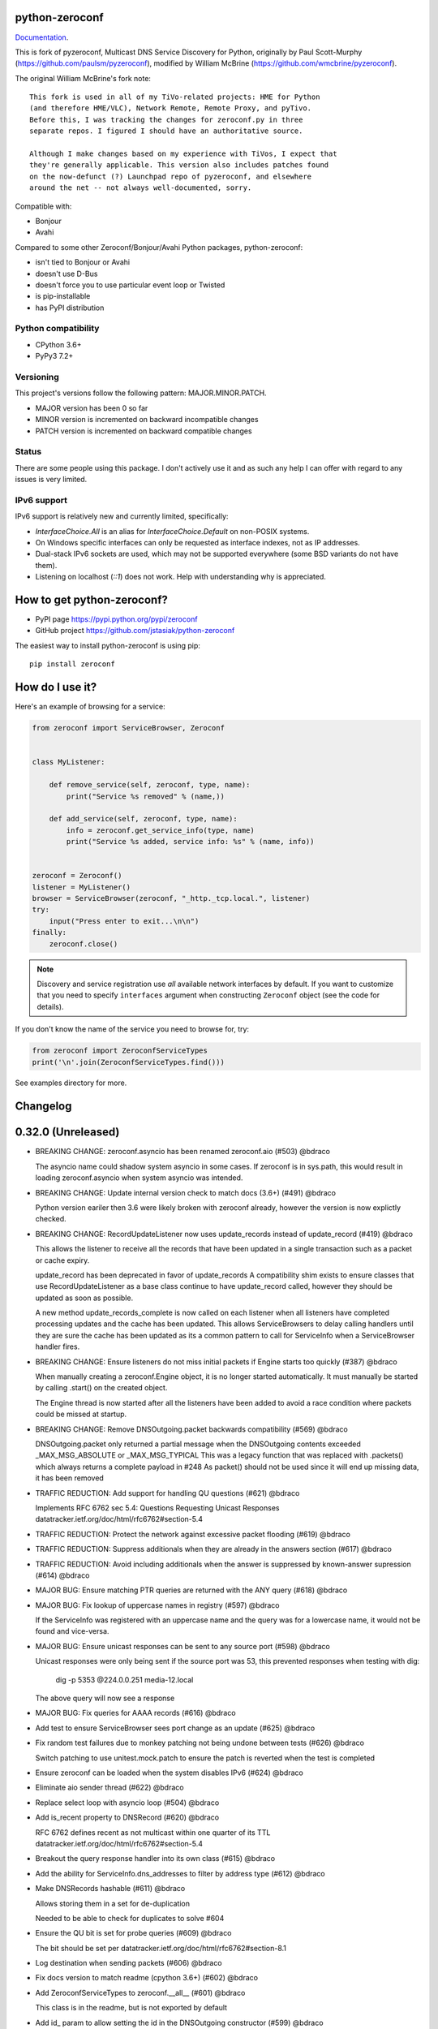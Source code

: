 python-zeroconf
===============

.. image:: https://github.com/jstasiak/python-zeroconf/workflows/CI/badge.svg
   :target: https://github.com/jstasiak/python-zeroconf?query=workflow%3ACI+branch%3Amaster

.. image:: https://img.shields.io/pypi/v/zeroconf.svg
    :target: https://pypi.python.org/pypi/zeroconf

.. image:: https://codecov.io/gh/jstasiak/python-zeroconf/branch/master/graph/badge.svg
   :target: https://codecov.io/gh/jstasiak/python-zeroconf

`Documentation <https://python-zeroconf.readthedocs.io/en/latest/>`_.
    
This is fork of pyzeroconf, Multicast DNS Service Discovery for Python,
originally by Paul Scott-Murphy (https://github.com/paulsm/pyzeroconf),
modified by William McBrine (https://github.com/wmcbrine/pyzeroconf).

The original William McBrine's fork note::

    This fork is used in all of my TiVo-related projects: HME for Python
    (and therefore HME/VLC), Network Remote, Remote Proxy, and pyTivo.
    Before this, I was tracking the changes for zeroconf.py in three
    separate repos. I figured I should have an authoritative source.
    
    Although I make changes based on my experience with TiVos, I expect that
    they're generally applicable. This version also includes patches found
    on the now-defunct (?) Launchpad repo of pyzeroconf, and elsewhere
    around the net -- not always well-documented, sorry.

Compatible with:

* Bonjour
* Avahi

Compared to some other Zeroconf/Bonjour/Avahi Python packages, python-zeroconf:

* isn't tied to Bonjour or Avahi
* doesn't use D-Bus
* doesn't force you to use particular event loop or Twisted
* is pip-installable
* has PyPI distribution

Python compatibility
--------------------

* CPython 3.6+
* PyPy3 7.2+

Versioning
----------

This project's versions follow the following pattern: MAJOR.MINOR.PATCH.

* MAJOR version has been 0 so far
* MINOR version is incremented on backward incompatible changes
* PATCH version is incremented on backward compatible changes

Status
------

There are some people using this package. I don't actively use it and as such
any help I can offer with regard to any issues is very limited.

IPv6 support
------------

IPv6 support is relatively new and currently limited, specifically:

* `InterfaceChoice.All` is an alias for `InterfaceChoice.Default` on non-POSIX
  systems.
* On Windows specific interfaces can only be requested as interface indexes,
  not as IP addresses.
* Dual-stack IPv6 sockets are used, which may not be supported everywhere (some
  BSD variants do not have them).
* Listening on localhost (`::1`) does not work. Help with understanding why is
  appreciated.

How to get python-zeroconf?
===========================

* PyPI page https://pypi.python.org/pypi/zeroconf
* GitHub project https://github.com/jstasiak/python-zeroconf

The easiest way to install python-zeroconf is using pip::

    pip install zeroconf



How do I use it?
================

Here's an example of browsing for a service:

.. code-block:: python

    from zeroconf import ServiceBrowser, Zeroconf
    
    
    class MyListener:
    
        def remove_service(self, zeroconf, type, name):
            print("Service %s removed" % (name,))
    
        def add_service(self, zeroconf, type, name):
            info = zeroconf.get_service_info(type, name)
            print("Service %s added, service info: %s" % (name, info))
    
    
    zeroconf = Zeroconf()
    listener = MyListener()
    browser = ServiceBrowser(zeroconf, "_http._tcp.local.", listener)
    try:
        input("Press enter to exit...\n\n")
    finally:
        zeroconf.close()

.. note::

    Discovery and service registration use *all* available network interfaces by default.
    If you want to customize that you need to specify ``interfaces`` argument when
    constructing ``Zeroconf`` object (see the code for details).

If you don't know the name of the service you need to browse for, try:

.. code-block:: python

    from zeroconf import ZeroconfServiceTypes
    print('\n'.join(ZeroconfServiceTypes.find()))

See examples directory for more.

Changelog
=========

0.32.0 (Unreleased)
===================

* BREAKING CHANGE: zeroconf.asyncio has been renamed zeroconf.aio (#503) @bdraco

  The asyncio name could shadow system asyncio in some cases. If
  zeroconf is in sys.path, this would result in loading zeroconf.asyncio
  when system asyncio was intended.

* BREAKING CHANGE: Update internal version check to match docs (3.6+) (#491) @bdraco

  Python version eariler then 3.6 were likely broken with zeroconf
  already, however the version is now explictly checked.

* BREAKING CHANGE: RecordUpdateListener now uses update_records instead of update_record (#419) @bdraco

  This allows the listener to receive all the records that have
  been updated in a single transaction such as a packet or
  cache expiry.

  update_record has been deprecated in favor of update_records
  A compatibility shim exists to ensure classes that use
  RecordUpdateListener as a base class continue to have
  update_record called, however they should be updated
  as soon as possible.

  A new method update_records_complete is now called on each
  listener when all listeners have completed processing updates
  and the cache has been updated. This allows ServiceBrowsers
  to delay calling handlers until they are sure the cache
  has been updated as its a common pattern to call for
  ServiceInfo when a ServiceBrowser handler fires.

* BREAKING CHANGE: Ensure listeners do not miss initial packets if Engine starts too quickly (#387) @bdraco

  When manually creating a zeroconf.Engine object, it is no longer started automatically.
  It must manually be started by calling .start() on the created object.

  The Engine thread is now started after all the listeners have been added to avoid a
  race condition where packets could be missed at startup.

* BREAKING CHANGE: Remove DNSOutgoing.packet backwards compatibility (#569) @bdraco

  DNSOutgoing.packet only returned a partial message when the
  DNSOutgoing contents exceeded _MAX_MSG_ABSOLUTE or _MAX_MSG_TYPICAL
  This was a legacy function that was replaced with .packets()
  which always returns a complete payload in #248  As packet()
  should not be used since it will end up missing data, it has
  been removed

* TRAFFIC REDUCTION: Add support for handling QU questions (#621) @bdraco

  Implements RFC 6762 sec 5.4:
  Questions Requesting Unicast Responses
  datatracker.ietf.org/doc/html/rfc6762#section-5.4

* TRAFFIC REDUCTION: Protect the network against excessive packet flooding (#619) @bdraco

* TRAFFIC REDUCTION: Suppress additionals when they are already in the answers section (#617) @bdraco

* TRAFFIC REDUCTION: Avoid including additionals when the answer is suppressed by known-answer supression (#614) @bdraco

* MAJOR BUG: Ensure matching PTR queries are returned with the ANY query (#618) @bdraco

* MAJOR BUG: Fix lookup of uppercase names in registry (#597) @bdraco

  If the ServiceInfo was registered with an uppercase name and the query was
  for a lowercase name, it would not be found and vice-versa.

* MAJOR BUG: Ensure unicast responses can be sent to any source port (#598) @bdraco

  Unicast responses were only being sent if the source port
  was 53, this prevented responses when testing with dig:

    dig -p 5353 @224.0.0.251 media-12.local

  The above query will now see a response

* MAJOR BUG: Fix queries for AAAA records (#616) @bdraco

* Add test to ensure ServiceBrowser sees port change as an update (#625) @bdraco

* Fix random test failures due to monkey patching not being undone between tests (#626) @bdraco

  Switch patching to use unitest.mock.patch to ensure the patch
  is reverted when the test is completed

* Ensure zeroconf can be loaded when the system disables IPv6 (#624) @bdraco

* Eliminate aio sender thread (#622) @bdraco

* Replace select loop with asyncio loop (#504) @bdraco

* Add is_recent property to DNSRecord (#620) @bdraco

  RFC 6762 defines recent as not multicast within one quarter of its TTL
  datatracker.ietf.org/doc/html/rfc6762#section-5.4

* Breakout the query response handler into its own class (#615) @bdraco

* Add the ability for ServiceInfo.dns_addresses to filter by address type (#612) @bdraco

* Make DNSRecords hashable (#611) @bdraco

  Allows storing them in a set for de-duplication

  Needed to be able to check for duplicates to solve #604

* Ensure the QU bit is set for probe queries (#609) @bdraco

  The bit should be set per
  datatracker.ietf.org/doc/html/rfc6762#section-8.1

* Log destination when sending packets (#606) @bdraco

* Fix docs version to match readme (cpython 3.6+) (#602) @bdraco

* Add ZeroconfServiceTypes to zeroconf.__all__ (#601) @bdraco

  This class is in the readme, but is not exported by
  default

* Add id_ param to allow setting the id in the DNSOutgoing constructor (#599) @bdraco

* Add unicast property to DNSQuestion to determine if the QU bit is set (#593) @bdraco

* Reduce branching in DNSOutgoing.add_answer_at_time (#592) @bdraco

* Breakout DNSCache into zeroconf.cache (#568) @bdraco

* Removed protected imports from zeroconf namespace (#567) @bdraco

* Fix invalid typing in ServiceInfo._set_text (#554) @bdraco

* Move QueryHandler and RecordManager handlers into zeroconf.handlers (#551) @bdraco

* Move ServiceListener to zeroconf.services (#550) @bdraco

* Move the ServiceRegistry into its own module (#549) @bdraco

* Move ServiceStateChange to zeroconf.services (#548) @bdraco

* Relocate core functions into zeroconf.core (#547) @bdraco

* Breakout service classes into zeroconf.services (#544) @bdraco

* Move service_type_name to zeroconf.utils.name (#543) @bdraco

* Relocate DNS classes to zeroconf.dns (#541) @bdraco

* Update zeroconf.aio import locations (#539) @bdraco

* Move int2byte to zeroconf.utils.struct (#540) @bdraco

* Breakout network utils into zeroconf.utils.net (#537) @bdraco

* Move time utility functions into zeroconf.utils.time (#536) @bdraco

* Avoid making DNSOutgoing aware of the Zeroconf object (#535) @bdraco

* Move logger into zeroconf.logger (#533) @bdraco

* Move exceptions into zeroconf.exceptions (#532) @bdraco

* Move constants into const.py (#531) @bdraco

* Move asyncio utils into zeroconf.utils.aio (#530) @bdraco

* Move ipversion auto detection code into its own function (#524) @bdraco

* Breaking change: Update python compatibility as PyPy3 7.2 is required (#523) @bdraco

* Remove broad exception catch from RecordManager.remove_listener (#517) @bdraco

* Small cleanups to RecordManager.add_listener (#516) @bdraco

* Move RecordUpdateListener management into RecordManager (#514) @bdraco

* Break out record updating into RecordManager (#512) @bdraco

* Remove uneeded wait in the Engine thread (#511) @bdraco

* Extract code for handling queries into QueryHandler (#507) @bdraco

* Set the TC bit for query packets where the known answers span multiple packets (#494) @bdraco

* Ensure packets are properly seperated when exceeding maximum size (#498) @bdraco

  Ensure that questions that exceed the max packet size are
  moved to the next packet. This fixes DNSQuestions being
  sent in multiple packets in violation of:
  datatracker.ietf.org/doc/html/rfc6762#section-7.2

  Ensure only one resource record is sent when a record
  exceeds _MAX_MSG_TYPICAL
  datatracker.ietf.org/doc/html/rfc6762#section-17

* Make a base class for DNSIncoming and DNSOutgoing (#497) @bdraco

* Remove unused __ne__ code from Python 2 era (#492) @bdraco

* Lint before testing in the CI (#488) @bdraco

* Add AsyncServiceBrowser example (#487) @bdraco

* Move threading daemon property into ServiceBrowser class (#486) @bdraco

* Enable test_integration_with_listener_class test on PyPy (#485) @bdraco

* AsyncServiceBrowser must recheck for handlers to call when holding condition (#483)

  There was a short race condition window where the AsyncServiceBrowser
  could add to _handlers_to_call in the Engine thread, have the
  condition notify_all called, but since the AsyncServiceBrowser was
  not yet holding the condition it would not know to stop waiting
  and process the handlers to call.

* Relocate ServiceBrowser wait time calculation to seperate function (#484) @bdraco

  Eliminate the need to duplicate code between the ServiceBrowser
  and AsyncServiceBrowser to calculate the wait time.

* Switch from using an asyncio.Event to asyncio.Condition for waiting (#482) @bdraco

* ServiceBrowser must recheck for handlers to call when holding condition (#477) @bdraco

  There was a short race condition window where the ServiceBrowser
  could add to _handlers_to_call in the Engine thread, have the
  condition notify_all called, but since the ServiceBrowser was
  not yet holding the condition it would not know to stop waiting
  and process the handlers to call.

* Provide a helper function to convert milliseconds to seconds (#481) @bdraco

* Fix AsyncServiceInfo.async_request not waiting long enough (#480) @bdraco

* Add support for updating multiple records at once to ServiceInfo (#474) @bdraco

* Narrow exception catch in DNSAddress.__repr__ to only expected exceptions (#473) @bdraco

* Add test coverage to ensure ServiceInfo rejects expired records (#468) @bdraco

* Reduce branching in service_type_name (#472) @bdraco

* Fix flakey test_update_record (#470) @bdraco

* Reduce branching in Zeroconf.handle_response (#467) @bdraco

* Ensure PTR questions asked in uppercase are answered (#465) @bdraco

* Clear cache between ServiceTypesQuery tests (#466) @bdraco

* Break apart Zeroconf.handle_query to reduce branching (#462) @bdraco

* Support for context managers in Zeroconf and AsyncZeroconf (#284) @shenek

* Use constant for service type enumeration (#461) @bdraco

* Reduce branching in Zeroconf.handle_response (#459) @bdraco

* Reduce branching in Zeroconf.handle_query (#460) @bdraco

* Enable pylint (#438) @bdraco

* Trap OSError directly in Zeroconf.send instead of checking isinstance (#453) @bdraco

* Disable protected-access on the ServiceBrowser usage of _handlers_lock (#452) @bdraco

* Mark functions with too many branches in need of refactoring (#455) @bdraco

* Disable pylint no-self-use check on abstract methods (#451) @bdraco

* Use unique name in test_async_service_browser test (#450) @bdraco

* Disable no-member check for WSAEINVAL false positive (#454) @bdraco

* Mark methods used by asyncio without self use (#447) @bdraco

* Extract _get_queue from zeroconf.asyncio._AsyncSender (#444) @bdraco

* Fix redefining argument with the local name 'record' in ServiceInfo.update_record (#448) @bdraco

* Remove unneeded-not in new_socket (#445) @bdraco

* Disable broad except checks in places we still catch broad exceptions (#443) @bdraco

* Merge _TYPE_CNAME and _TYPE_PTR comparison in DNSIncoming.read_others (#442) @bdraco

* Convert unnecessary use of a comprehension to a list (#441) @bdraco

* Remove unused now argument from ServiceInfo._process_record (#440) @bdraco

* Disable pylint too-many-branches for functions that need refactoring (#439) @bdraco

* Cleanup unused variables (#437) @bdraco

* Cleanup unnecessary else after returns (#436) @bdraco

* Add zeroconf.asyncio to the docs (#434) @bdraco

* Fix warning when generating sphinx docs (#432) @bdraco

* Implement an AsyncServiceBrowser to compliment the sync ServiceBrowser (#429) @bdraco

* Seperate non-thread specific code from ServiceBrowser into _ServiceBrowserBase (#428) @bdraco

* Remove is_type_unique as it is unused (#426)

* Avoid checking the registry when answering requests for _services._dns-sd._udp.local. (#425) @bdraco

  _services._dns-sd._udp.local. is a special case and should never
  be in the registry

* Remove unused argument from ServiceInfo.dns_addresses (#423) @bdraco

* Add methods to generate DNSRecords from ServiceInfo (#422) @bdraco

* Seperate logic for consuming records in ServiceInfo (#421) @bdraco

* Seperate query generation for ServiceBrowser (#420) @bdraco

* Add async_request example with browse (#415) @bdraco

* Add async_register_service/async_unregister_service example (#414) @bdraco

* Add async_get_service_info to AsyncZeroconf and async_request to AsyncServiceInfo (#408) @bdraco

* Add support for registering notify listeners (#409) @bdraco

* Allow passing in a sync Zeroconf instance to AsyncZeroconf (#406) @bdraco

* Use a dedicated thread for sending outgoing packets with asyncio (#404) @bdraco

* Fix IPv6 setup under MacOS when binding to "" (#392) @bdraco

* Ensure ZeroconfServiceTypes.find always cancels the ServiceBrowser (#389) @bdraco

  There was a short window where the ServiceBrowser thread
  could be left running after Zeroconf is closed because
  the .join() was never waited for when a new Zeroconf
  object was created

* Simplify DNSPointer processing in ServiceBrowser (#386) @bdraco

* Ensure the cache is checked for name conflict after final service query with asyncio (#382) @bdraco

* Complete ServiceInfo request as soon as all questions are answered (#380) @bdraco

  Closes a small race condition where there were no questions
  to ask because the cache was populated in between checks

* Coalesce browser questions scheduled at the same time (#379) @bdraco

* Ensure duplicate packets do not trigger duplicate updates (#376) @bdraco

  If TXT or SRV records update was already processed and then
  recieved again, it was possible for a second update to be
  called back in the ServiceBrowser

* Only trigger a ServiceStateChange.Updated event when an ip address is added (#375) @bdraco

* Fix RFC6762 Section 10.2 paragraph 2 compliance (#374) @bdraco

* Reduce length of ServiceBrowser thread name with many types (#373) @bdraco

* Remove Callable quoting (#371) @bdraco

* Abstract check to see if a record matches a type the ServiceBrowser wants (#369) @bdraco

* Reduce complexity of ServiceBrowser enqueue_callback (#368) @bdraco

* Fix empty answers being added in ServiceInfo.request (#367) @bdraco

* Ensure ServiceInfo populates all AAAA records (#366) @bdraco

  Use get_all_by_details to ensure all records are loaded
  into addresses.

  Only load A/AAAA records from cache once in load_from_cache
  if there is a SRV record present

  Move duplicate code that checked if the ServiceInfo was complete
  into its own function

* Remove black python 3.5 exception block (#365) @bdraco

* Small cleanup of ServiceInfo.update_record (#364) @bdraco

* Add new cache function get_all_by_details (#363) @bdraco
  When working with IPv6, multiple AAAA records can exist
  for a given host. get_by_details would only return the
  latest record in the cache.

  Fix a case where the cache list can change during
  iteration

* Small cleanups to asyncio tests (#362) @bdraco

* Improve test coverage for name conflicts (#357) @bdraco

* Return task objects created by AsyncZeroconf (#360) @nocarryr

0.31.0
======

* Separated cache loading from I/O in ServiceInfo and fixed cache lookup (#356),
  thanks to J. Nick Koston.
  
  The ServiceInfo class gained a load_from_cache() method to only fetch information
  from Zeroconf cache (if it exists) with no IO performed. Additionally this should
  reduce IO in cases where cache lookups were previously incorrectly failing.

0.30.0
======

* Some nice refactoring work including removal of the Reaper thread,
  thanks to J. Nick Koston.

* Fixed a Windows-specific The requested address is not valid in its context regression,
  thanks to Timothee ‘TTimo’ Besset and J. Nick Koston.

* Provided an asyncio-compatible service registration layer (in the zeroconf.asyncio module),
  thanks to J. Nick Koston.

0.29.0
======

* A single socket is used for listening on responding when `InterfaceChoice.Default` is chosen.
  Thanks to J. Nick Koston.

Backwards incompatible:

* Dropped Python 3.5 support

0.28.8
======

* Fixed the packet generation when multiple packets are necessary, previously invalid
  packets were generated sometimes. Patch thanks to J. Nick Koston.

0.28.7
======

* Fixed the IPv6 address rendering in the browser example, thanks to Alexey Vazhnov.
* Fixed a crash happening when a service is added or removed during handle_response
  and improved exception handling, thanks to J. Nick Koston.

0.28.6
======

* Loosened service name validation when receiving from the network this lets us handle
  some real world devices previously causing errors, thanks to J. Nick Koston.

0.28.5
======

* Enabled ignoring duplicated messages which decreases CPU usage, thanks to J. Nick Koston.
* Fixed spurious AttributeError: module 'unittest' has no attribute 'mock' in tests.

0.28.4
======

* Improved cache reaper performance significantly, thanks to J. Nick Koston.
* Added ServiceListener to __all__ as it's part of the public API, thanks to Justin Nesselrotte.

0.28.3
======

* Reduced a time an internal lock is held which should eliminate deadlocks in high-traffic networks,
  thanks to J. Nick Koston.

0.28.2
======

* Stopped asking questions we already have answers for in cache, thanks to Paul Daumlechner.
* Removed initial delay before querying for service info, thanks to Erik Montnemery.

0.28.1
======

* Fixed a resource leak connected to using ServiceBrowser with multiple types, thanks to
  J. Nick Koston.

0.28.0
======

* Improved Windows support when using socket errno checks, thanks to Sandy Patterson.
* Added support for passing text addresses to ServiceInfo.
* Improved logging (includes fixing an incorrect logging call)
* Improved Windows compatibility by using Adapter.index from ifaddr, thanks to PhilippSelenium.
* Improved Windows compatibility by stopping using socket.if_nameindex.
* Fixed an OS X edge case which should also eliminate a memory leak, thanks to Emil Styrke.

Technically backwards incompatible:

* ``ifaddr`` 0.1.7 or newer is required now.

0.27.1
------

* Improved the logging situation (includes fixing a false-positive "packets() made no progress
  adding records", thanks to Greg Badros)

0.27.0
------

* Large multi-resource responses are now split into separate packets which fixes a bad
  mdns-repeater/ChromeCast Audio interaction ending with ChromeCast Audio crash (and possibly
  some others) and improves RFC 6762 compliance, thanks to Greg Badros
* Added a warning presented when the listener passed to ServiceBrowser lacks update_service()
  callback
* Added support for finding all services available in the browser example, thanks to Perry Kunder

Backwards incompatible:

* Removed previously deprecated ServiceInfo address constructor parameter and property

0.26.3
------

* Improved readability of logged incoming data, thanks to Erik Montnemery
* Threads are given unique names now to aid debugging, thanks to Erik Montnemery
* Fixed a regression where get_service_info() called within a listener add_service method
  would deadlock, timeout and incorrectly return None, fix thanks to Erik Montnemery, but
  Matt Saxon and Hmmbob were also involved in debugging it.

0.26.2
------

* Added support for multiple types to ServiceBrowser, thanks to J. Nick Koston
* Fixed a race condition where a listener gets a message before the lock is created, thanks to
  J. Nick Koston

0.26.1
------

* Fixed a performance regression introduced in 0.26.0, thanks to J. Nick Koston (this is close in
  spirit to an optimization made in 0.24.5 by the same author)

0.26.0
------

* Fixed a regression where service update listener wasn't called on IP address change (it's called
  on SRV/A/AAAA record changes now), thanks to Matt Saxon

Technically backwards incompatible:

* Service update hook is no longer called on service addition (service added hook is still called),
  this is related to the fix above

0.25.1
------

* Eliminated 5s hangup when calling Zeroconf.close(), thanks to Erik Montnemery

0.25.0
------

* Reverted uniqueness assertions when browsing, they caused a regression

Backwards incompatible:

* Rationalized handling of TXT records. Non-bytes values are converted to str and encoded to bytes
  using UTF-8 now, None values mean value-less attributes. When receiving TXT records no decoding
  is performed now, keys are always bytes and values are either bytes or None in value-less
  attributes.

0.24.5
------

* Fixed issues with shared records being used where they shouldn't be (TXT, SRV, A records are
  unique now), thanks to Matt Saxon
* Stopped unnecessarily excluding host-only interfaces from InterfaceChoice.all as they don't
  forbid multicast, thanks to Andreas Oberritter
* Fixed repr() of IPv6 DNSAddress, thanks to Aldo Hoeben
* Removed duplicate update messages sent to listeners, thanks to Matt Saxon
* Added support for cooperating responders, thanks to Matt Saxon
* Optimized handle_response cache check, thanks to J. Nick Koston
* Fixed memory leak in DNSCache, thanks to J. Nick Koston

0.24.4
------

* Fixed resetting TTL in DNSRecord.reset_ttl(), thanks to Matt Saxon
* Improved various DNS class' string representations, thanks to Jay Hogg

0.24.3
------

* Fixed import-time "TypeError: 'ellipsis' object is not iterable." on CPython 3.5.2

0.24.2
------

* Added support for AWDL interface on macOS (needed and used by the opendrop project but should be
  useful in general), thanks to Milan Stute
* Added missing type hints

0.24.1
------

* Applied some significant performance optimizations, thanks to Jaime van Kessel for the patch and
  to Ghostkeeper for performance measurements
* Fixed flushing outdated cache entries when incoming record is unique, thanks to Michael Hu
* Fixed handling updates of TXT records (they'd not get recorded previously), thanks to Michael Hu

0.24.0
------

* Added IPv6 support, thanks to Dmitry Tantsur
* Added additional recommended records to PTR responses, thanks to Scott Mertz
* Added handling of ENOTCONN being raised during shutdown when using Eventlet, thanks to Tamás Nepusz
* Included the py.typed marker in the package so that type checkers know to use type hints from the
  source code, thanks to Dmitry Tantsur

0.23.0
------

* Added support for MyListener call getting updates to service TXT records, thanks to Matt Saxon
* Added support for multiple addresses when publishing a service, getting/setting single address
  has become deprecated. Change thanks to Dmitry Tantsur

Backwards incompatible:

* Dropped Python 3.4 support

0.22.0
------

* A lot of maintenance work (tooling, typing coverage and improvements, spelling) done, thanks to Ville Skyttä
* Provided saner defaults in ServiceInfo's constructor, thanks to Jorge Miranda
* Fixed service removal packets not being sent on shutdown, thanks to Andrew Bonney
* Added a way to define TTL-s through ServiceInfo contructor parameters, thanks to Andrew Bonney

Technically backwards incompatible:

* Adjusted query intervals to match RFC 6762, thanks to Andrew Bonney
* Made default TTL-s match RFC 6762, thanks to Andrew Bonney


0.21.3
------

* This time really allowed incoming service names to contain underscores (patch released
  as part of 0.21.0 was defective)

0.21.2
------

* Fixed import-time typing-related TypeError when older typing version is used

0.21.1
------

* Fixed installation on Python 3.4 (we use typing now but there was no explicit dependency on it)

0.21.0
------

* Added an error message when importing the package using unsupported Python version
* Fixed TTL handling for published service
* Implemented unicast support
* Fixed WSL (Windows Subsystem for Linux) compatibility
* Fixed occasional UnboundLocalError issue
* Fixed UTF-8 multibyte name compression
* Switched from netifaces to ifaddr (pure Python)
* Allowed incoming service names to contain underscores

0.20.0
------

* Dropped support for Python 2 (this includes PyPy) and 3.3
* Fixed some class' equality operators
* ServiceBrowser entries are being refreshed when 'stale' now
* Cache returns new records first now instead of last

0.19.1
------

* Allowed installation with netifaces >= 0.10.6 (a bug that was concerning us
  got fixed)

0.19.0
------

* Technically backwards incompatible - restricted netifaces dependency version to
  work around a bug, see https://github.com/jstasiak/python-zeroconf/issues/84 for
  details

0.18.0
------

* Dropped Python 2.6 support
* Improved error handling inside code executed when Zeroconf object is being closed

0.17.7
------

* Better Handling of DNS Incoming Packets parsing exceptions
* Many exceptions will now log a warning the first time they are seen
* Catch and log sendto() errors
* Fix/Implement duplicate name change
* Fix overly strict name validation introduced in 0.17.6
* Greatly improve handling of oversized packets including:

  - Implement name compression per RFC1035
  - Limit size of generated packets to 9000 bytes as per RFC6762
  - Better handle over sized incoming packets

* Increased test coverage to 95%

0.17.6
------

* Many improvements to address race conditions and exceptions during ZC()
  startup and shutdown, thanks to: morpav, veawor, justingiorgi, herczy,
  stephenrauch
* Added more test coverage: strahlex, stephenrauch
* Stephen Rauch contributed:

  - Speed up browser startup
  - Add ZeroconfServiceTypes() query class to discover all advertised service types
  - Add full validation for service names, types and subtypes
  - Fix for subtype browsing
  - Fix DNSHInfo support

0.17.5
------

* Fixed OpenBSD compatibility, thanks to Alessio Sergi
* Fixed race condition on ServiceBrowser startup, thanks to gbiddison
* Fixed installation on some Python 3 systems, thanks to Per Sandström
* Fixed "size change during iteration" bug on Python 3, thanks to gbiddison

0.17.4
------

* Fixed support for Linux kernel versions < 3.9 (thanks to Giovanni Harting
  and Luckydonald, GitHub pull request #26)

0.17.3
------

* Fixed DNSText repr on Python 3 (it'd crash when the text was longer than
  10 bytes), thanks to Paulus Schoutsen for the patch, GitHub pull request #24

0.17.2
------

* Fixed installation on Python 3.4.3+ (was failing because of enum34 dependency
  which fails to install on 3.4.3+, changed to depend on enum-compat instead;
  thanks to Michael Brennan for the original patch, GitHub pull request #22)

0.17.1
------

* Fixed EADDRNOTAVAIL when attempting to use dummy network interfaces on Windows,
  thanks to daid

0.17.0
------

* Added some Python dependencies so it's not zero-dependencies anymore
* Improved exception handling (it'll be quieter now)
* Messages are listened to and sent using all available network interfaces
  by default (configurable); thanks to Marcus Müller
* Started using logging more freely
* Fixed a bug with binary strings as property values being converted to False
  (https://github.com/jstasiak/python-zeroconf/pull/10); thanks to Dr. Seuss
* Added new ``ServiceBrowser`` event handler interface (see the examples)
* PyPy3 now officially supported
* Fixed ServiceInfo repr on Python 3, thanks to Yordan Miladinov

0.16.0
------

* Set up Python logging and started using it
* Cleaned up code style (includes migrating from camel case to snake case)

0.15.1
------

* Fixed handling closed socket (GitHub #4)

0.15
----

* Forked by Jakub Stasiak
* Made Python 3 compatible
* Added setup script, made installable by pip and uploaded to PyPI
* Set up Travis build
* Reformatted the code and moved files around
* Stopped catching BaseException in several places, that could hide errors
* Marked threads as daemonic, they won't keep application alive now

0.14
----

* Fix for SOL_IP undefined on some systems - thanks Mike Erdely.
* Cleaned up examples.
* Lowercased module name.

0.13
----

* Various minor changes; see git for details.
* No longer compatible with Python 2.2. Only tested with 2.5-2.7.
* Fork by William McBrine.

0.12
----

* allow selection of binding interface
* typo fix - Thanks A. M. Kuchlingi
* removed all use of word 'Rendezvous' - this is an API change

0.11
----

* correction to comments for addListener method
* support for new record types seen from OS X
  - IPv6 address
  - hostinfo

* ignore unknown DNS record types
* fixes to name decoding
* works alongside other processes using port 5353 (e.g. on Mac OS X)
* tested against Mac OS X 10.3.2's mDNSResponder
* corrections to removal of list entries for service browser

0.10
----

* Jonathon Paisley contributed these corrections:

  - always multicast replies, even when query is unicast
  - correct a pointer encoding problem
  - can now write records in any order
  - traceback shown on failure
  - better TXT record parsing
  - server is now separate from name
  - can cancel a service browser
  
* modified some unit tests to accommodate these changes

0.09
----

* remove all records on service unregistration
* fix DOS security problem with readName

0.08
----

* changed licensing to LGPL

0.07
----

* faster shutdown on engine
* pointer encoding of outgoing names
* ServiceBrowser now works
* new unit tests

0.06
----
* small improvements with unit tests
* added defined exception types
* new style objects
* fixed hostname/interface problem
* fixed socket timeout problem
* fixed add_service_listener() typo bug
* using select() for socket reads
* tested on Debian unstable with Python 2.2.2

0.05
----

* ensure case insensitivty on domain names
* support for unicast DNS queries

0.04
----

* added some unit tests
* added __ne__ adjuncts where required
* ensure names end in '.local.'
* timeout on receiving socket for clean shutdown


License
=======

LGPL, see COPYING file for details.
